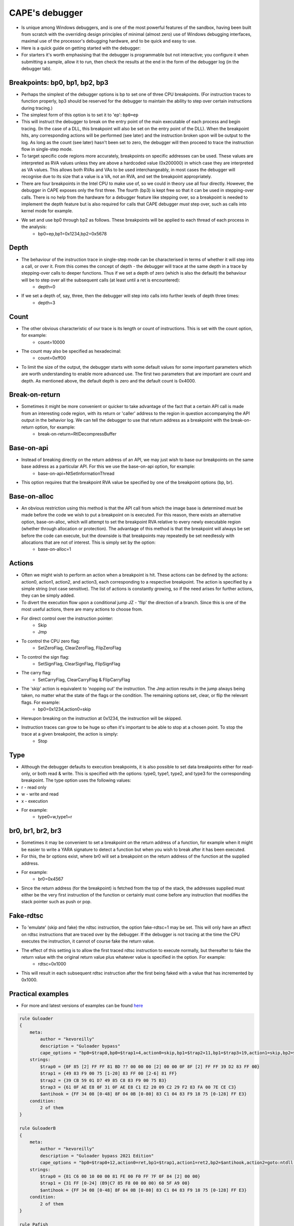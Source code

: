 ===============
CAPE's debugger
===============

* Is unique among Windows debuggers, and is one of the most powerful features of the sandbox, having been built from scratch with the overriding design principles of minimal (almost zero) use of Windows debugging interfaces, maximal use of the processor's debugging hardware, and to be quick and easy to use.
* Here is a quick guide on getting started with the debugger:
* For starters it's worth emphasising that the debugger is programmable but not interactive; you configure it when submitting a sample, allow it to run, then check the results at the end in the form of the debugger log (in the debugger tab).

Breakpoints: bp0, bp1, bp2, bp3
===============================
* Perhaps the simplest of the debugger options is bp to set one of three CPU breakpoints. (For instruction traces to function properly, bp3 should be reserved for the debugger to maintain the ability to step over certain instructions during tracing.)
* The simplest form of this option is to set it to 'ep': ``bp0=ep``

* This will instruct the debugger to break on the entry point of the main executable of each process and begin tracing. (In the case of a DLL, this breakpoint will also be set on the entry point of the DLL). When the breakpoint hits, any corresponding actions will be performed (see later) and the instruction broken upon will be output to the log. As long as the count (see later) hasn't been set to zero, the debugger will then proceed to trace the instruction flow in single-step mode.
* To target specific code regions more accurately, breakpoints on specific addresses can be used. These values are interpreted as RVA values unless they are above a hardcoded value (0x200000) in which case they are interpreted as VA values. This allows both RVAs and VAs to be used interchangeably, in most cases the debugger will recognise due to its size that a value is a VA, not an RVA, and set the breakpoint appropriately.
* There are four breakpoints in the Intel CPU to make use of, so we could in theory use all four directly. However, the debugger in CAPE exposes only the first three. The fourth (bp3) is kept free so that it can be used in stepping-over calls. There is no help from the hardware for a debugger feature like stepping over, so a breakpoint is needed to implement the depth feature but is also required for calls that CAPE debugger *must* step over, such as calls into kernel mode for example.
* We set and use bp0 through bp2 as follows. These breakpoints will be applied to each thread of each process in the analysis:
    * bp0=ep,bp1=0x1234,bp2=0x5678

Depth
=====
* The behaviour of the instruction trace in single-step mode can be characterised in terms of whether it will step into a call, or over it. From this comes the concept of depth - the debugger will trace at the same depth in a trace by stepping-over calls to deeper functions. Thus if we set a depth of zero (which is also the default) the behaviour will be to step over all the subsequent calls (at least until a ret is encountered):
    * depth=0
* If we set a depth of, say, three, then the debugger will step into calls into further levels of depth three times:
    * depth=3

Count
=====
* The other obvious characteristic of our trace is its length or count of instructions. This is set with the count option, for example:
    * count=10000
* The count may also be specified as hexadecimal:
    * count=0xff00

* To limit the size of the output, the debugger starts with some default values for some important parameters which are worth understanding to enable more advanced use. The first two parameters that are important are count and depth. As mentioned above, the default depth is zero and the default count is 0x4000.

Break-on-return
===============
* Sometimes it might be more convenient or quicker to take advantage of the fact that a certain API call is made from an interesting code region, with its return or 'caller' address to the region in question accompanying the API output in the behavior log. We can tell the debugger to use that return address as a breakpoint with the break-on-return option, for example:
    * break-on-return=RtlDecompressBuffer

Base-on-api
===========
* Instead of breaking directly on the return address of an API, we may just wish to base our breakpoints on the same base address as a particular API. For this we use the base-on-api option, for example:
    * base-on-api=NtSetInformationThread

* This option requires that the breakpoint RVA value be specified by one of the breakpoint options (bp, br).

Base-on-alloc
=============
* An obvious restriction using this method is that the API call from which the image base is determined must be made before the code we wish to put a breakpoint on is executed. For this reason, there exists an alternative option, base-on-alloc, which will attempt to set the breakpoint RVA relative to every newly executable region (whether through allocation or protection). The advantage of this method is that the breakpoint will always be set before the code can execute, but the downside is that breakpoints may repeatedly be set needlessly with allocations that are not of interest. This is simply set by the option:
    * base-on-alloc=1

Actions
=======
* Often we might wish to perform an action when a breakpoint is hit. These actions can be defined by the actions: action0, action1, action2, and action3, each corresponding to a respective breakpoint. The action is specified by a simple string (not case sensitive). The list of actions is constantly growing, so if the need arises for further actions, they can be simply added.
* To divert the execution flow upon a conditional jump JZ - 'flip' the direction of a branch. Since this is one of the most useful actions, there are many actions to choose from.
* For direct control over the instruction pointer:
    * Skip
    * Jmp

* To control the CPU zero flag:
    * SetZeroFlag, ClearZeroFlag, FlipZeroFlag
* To control the sign flag:
    * SetSignFlag, ClearSignFlag, FlipSignFlag

* The carry flag:
    * SetCarryFlag, ClearCarryFlag & FlipCarryFlag

* The 'skip' action is equivalent to 'nopping out' the instruction. The Jmp action results in the jump always being taken, no matter what the state of the flags or the condition. The remaining options set, clear, or flip the relevant flags. For example:
    * bp0=0x1234,action0=skip

* Hereupon breaking on the instruction at 0x1234, the instruction will be skipped.

* Instruction traces can grow to be huge so often it's important to be able to stop at a chosen point. To stop the trace at a given breakpoint, the action is simply:
    * Stop

Type
====
* Although the debugger defaults to execution breakpoints, it is also possible to set data breakpoints either for read-only, or both read & write. This is specified with the options: type0, type1, type2, and type3 for the corresponding breakpoint. The type option uses the following values:

* r - read only
* w - write and read
* x - execution
* For example:
    * type0=w,type1=r


br0, br1, br2, br3
==================
* Sometimes it may be convenient to set a breakpoint on the return address of a function, for example when it might be easier to write a YARA signature to detect a function but when you wish to break after it has been executed.
* For this, the br options exist, where br0 will set a breakpoint on the return address of the function at the supplied address.
* For example:
    * br0=0x4567
* Since the return address (for the breakpoint) is fetched from the top of the stack, the addresses supplied must either be the very first instruction of the function or certainly must come before any instruction that modifies the stack pointer such as push or pop.

Fake-rdtsc
==========
* To 'emulate' (skip and fake) the rdtsc instruction, the option fake-rdtsc=1 may be set. This will only have an affect on rdtsc instructions that are traced over by the debugger. If the debugger is not tracing at the time the CPU executes the instruction, it cannot of course fake the return value.
* The effect of this setting is to allow the first traced rdtsc instruction to execute normally, but thereafter to fake the return value with the original return value plus whatever value is specified in the option. For example:
    * rdtsc=0x1000
* This will result in each subsequent rdtsc instruction after the first being faked with a value that has incremented by 0x1000.

Practical examples
==================

* For more and latest versions of examples can be found `here <https://github.com/kevoreilly/CAPEv2/tree/master/analyzer/windows/data/yara>`_

.. code-block:: bash

    rule Guloader
    {
        meta:
            author = "kevoreilly"
            description = "Guloader bypass"
            cape_options = "bp0=$trap0,bp0=$trap1+4,action0=skip,bp1=$trap2+11,bp1=$trap3+19,action1=skip,bp2=$antihook,action2=goto:ntdll::NtAllocateVirtualMemory,count=0,"
        strings:
            $trap0 = {0F 85 [2] FF FF 81 BD ?? 00 00 00 [2] 00 00 0F 8F [2] FF FF 39 D2 83 FF 00}
            $trap1 = {49 83 F9 00 75 [1-20] 83 FF 00 [2-6] 81 FF}
            $trap2 = {39 CB 59 01 D7 49 85 C8 83 F9 00 75 B3}
            $trap3 = {61 0F AE E8 0F 31 0F AE E8 C1 E2 20 09 C2 29 F2 83 FA 00 7E CE C3}
            $antihook = {FF 34 08 [0-48] 8F 04 0B [0-80] 83 C1 04 83 F9 18 75 [0-128] FF E3}
        condition:
            2 of them
    }

    rule GuloaderB
    {
        meta:
            author = "kevoreilly"
            description = "Guloader bypass 2021 Edition"
            cape_options = "bp0=$trap0+12,action0=ret,bp1=$trap1,action1=ret2,bp2=$antihook,action2=goto:ntdll::NtAllocateVirtualMemory,count=0,"
        strings:
            $trap0 = {81 C6 00 10 00 00 81 FE 00 F0 FF 7F 0F 84 [2] 00 00}
            $trap1 = {31 FF [0-24] (B9|C7 85 F8 00 00 00) 60 5F A9 00}
            $antihook = {FF 34 08 [0-48] 8F 04 0B [0-80] 83 C1 04 83 F9 18 75 [0-128] FF E3}
        condition:
            2 of them
    }

    rule Pafish
    {
        meta:
            author = "kevoreilly"
            description = "Pafish bypass"
            cape_options = "bp0=$rdtsc_vmexit-2,action0=SetZeroFlag,count=1"
        strings:
            $rdtsc_vmexit = {8B 45 E8 80 F4 00 89 C3 8B 45 EC 80 F4 00 89 C6 89 F0 09 D8 85 C0 75 07}
        condition:
            uint16(0) == 0x5A4D and $rdtsc_vmexit
    }

    rule Ursnif3
    {
        meta:
            author = "kevoreilly"
            description = "Ursnif Config Extraction"
            cape_options = "br0=$crypto32-73,instr0=cmp,dumpsize=eax,action0=dumpebx,dumptype0=0x24,count=1"
        strings:
            $golden_ratio = {8B 70 EC 33 70 F8 33 70 08 33 30 83 C0 04 33 F1 81 F6 B9 79 37 9E C1 C6 0B 89 70 08 41 81 F9 84 00 00 00}
            $crypto32_1 = {8B C3 83 EB 01 85 C0 75 0D 0F B6 16 83 C6 01 89 74 24 14 8D 58 07 8B C2 C1 E8 07 83 E0 01 03 D2 85 C0 0F 84 AB 01 00 00 8B C3 83 EB 01 85 C0 89 5C 24 20 75 13 0F B6 16 83 C6 01 BB 07 00 00 00}
            $crypto32_2 = {8B 45 EC 0F B6 38 FF 45 EC 33 C9 41 8B C7 23 C1 40 40 D1 EF 75 1B 89 4D 08 EB 45}
        condition:
            ($golden_ratio) and any of ($crypto32*)
    }

Importing instruction traces into disassembler
==============================================

* Highlight CFG in disassembler:

.. code-block:: bash

    1 Install lighthouse plugin from
        poetry run pip install git+https://github.com/kevoreilly/lighthouse
    2 Load payload into IDA
    3 Check image base matches that from debugger log (if not rebase)
    4 Go to File -> Load File -> Code coverage file and load debugger logfile (ignore any warnings - any address outside image base causes these)

.. image:: ../_images/screenshots/debugger2disassembler.png
    :align: center
